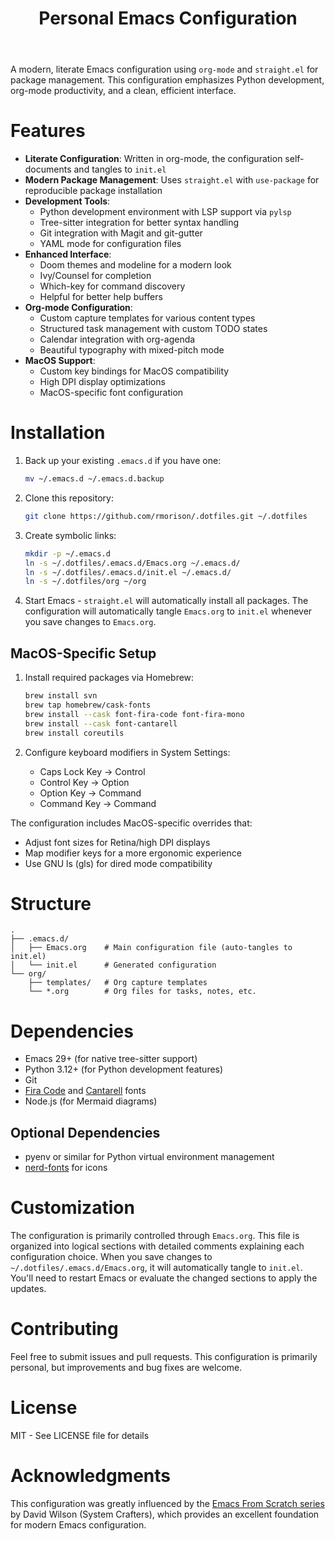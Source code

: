 #+title: Personal Emacs Configuration

A modern, literate Emacs configuration using =org-mode= and =straight.el= for package management. This configuration emphasizes Python development, org-mode productivity, and a clean, efficient interface.

* Features

- *Literate Configuration*: Written in org-mode, the configuration self-documents and tangles to =init.el=
- *Modern Package Management*: Uses =straight.el= with =use-package= for reproducible package installation
- *Development Tools*:
  - Python development environment with LSP support via =pylsp=
  - Tree-sitter integration for better syntax handling
  - Git integration with Magit and git-gutter
  - YAML mode for configuration files
- *Enhanced Interface*:
  - Doom themes and modeline for a modern look
  - Ivy/Counsel for completion
  - Which-key for command discovery
  - Helpful for better help buffers
- *Org-mode Configuration*:
  - Custom capture templates for various content types
  - Structured task management with custom TODO states
  - Calendar integration with org-agenda
  - Beautiful typography with mixed-pitch mode
- *MacOS Support*:
  - Custom key bindings for MacOS compatibility
  - High DPI display optimizations
  - MacOS-specific font configuration

* Installation

1. Back up your existing =.emacs.d= if you have one:
   #+begin_src bash
   mv ~/.emacs.d ~/.emacs.d.backup
   #+end_src

2. Clone this repository:
   #+begin_src bash
   git clone https://github.com/rmorison/.dotfiles.git ~/.dotfiles
   #+end_src

3. Create symbolic links:
   #+begin_src bash
   mkdir -p ~/.emacs.d
   ln -s ~/.dotfiles/.emacs.d/Emacs.org ~/.emacs.d/
   ln -s ~/.dotfiles/.emacs.d/init.el ~/.emacs.d/
   ln -s ~/.dotfiles/org ~/org
   #+end_src

4. Start Emacs - =straight.el= will automatically install all packages. The configuration will automatically tangle =Emacs.org= to =init.el= whenever you save changes to =Emacs.org=.

** MacOS-Specific Setup

1. Install required packages via Homebrew:
   #+begin_src bash
   brew install svn
   brew tap homebrew/cask-fonts
   brew install --cask font-fira-code font-fira-mono
   brew install --cask font-cantarell
   brew install coreutils
   #+end_src

2. Configure keyboard modifiers in System Settings:
   - Caps Lock Key → Control
   - Control Key → Option
   - Option Key → Command
   - Command Key → Command

The configuration includes MacOS-specific overrides that:
- Adjust font sizes for Retina/high DPI displays
- Map modifier keys for a more ergonomic experience
- Use GNU ls (gls) for dired mode compatibility

* Structure

#+begin_src
.
├── .emacs.d/
│   ├── Emacs.org    # Main configuration file (auto-tangles to init.el)
│   └── init.el      # Generated configuration
└── org/
    ├── templates/   # Org capture templates
    └── *.org        # Org files for tasks, notes, etc.
#+end_src

* Dependencies

- Emacs 29+ (for native tree-sitter support)
- Python 3.12+ (for Python development features)
- Git
- [[https://github.com/tonsky/FiraCode][Fira Code]] and [[https://fonts.google.com/specimen/Cantarell][Cantarell]] fonts
- Node.js (for Mermaid diagrams)

** Optional Dependencies

- pyenv or similar for Python virtual environment management
- [[https://www.nerdfonts.com/][nerd-fonts]] for icons

* Customization

The configuration is primarily controlled through =Emacs.org=. This file is organized into logical sections with detailed comments explaining each configuration choice. When you save changes to =~/.dotfiles/.emacs.d/Emacs.org=, it will automatically tangle to =init.el=. You'll need to restart Emacs or evaluate the changed sections to apply the updates.

* Contributing

Feel free to submit issues and pull requests. This configuration is primarily personal, but improvements and bug fixes are welcome.

* License

MIT - See LICENSE file for details

* Acknowledgments

This configuration was greatly influenced by the [[https://systemcrafters.net/emacs-from-scratch][Emacs From Scratch series]] by David Wilson (System Crafters), which provides an excellent foundation for modern Emacs configuration.
